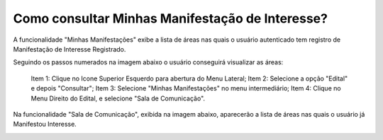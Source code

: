 ﻿Como consultar Minhas Manifestação de Interesse?
=============================================
    
A funcionalidade "Minhas Manifestações" exibe a lista de áreas nas quais o usuário autenticado tem registro de Manifestação de Interesse Registrado. 
	
Seguindo os passos numerados na imagem abaixo o usuário conseguirá visualizar as áreas:
	
	Item 1: Clique no Icone Superior Esquerdo para abertura do Menu Lateral;
	Item 2: Selecione a opção "Edital" e depois "Consultar";
	Item 3: Selecione "Minhas Manifestações" no menu intermediário; 
	Item 4: Clique no Menu Direito do Edital, e selecione "Sala de Comunicação".  
	
.. image:: ../imagens/4.5SOPLEComoConsultarMinhasManifestacoesDeInteresse1ListaEditais.png
Na funcionalidade "Sala de Comunicação", exibida na imagem abaixo, aparecerão a lista de áreas nas quais o usuário já Manifestou Interesse. 

.. image:: ../imagens/4.5SOPLEComoConsultarMinhasManifestacoesDeInteresse2SalaDecomunicacao.png